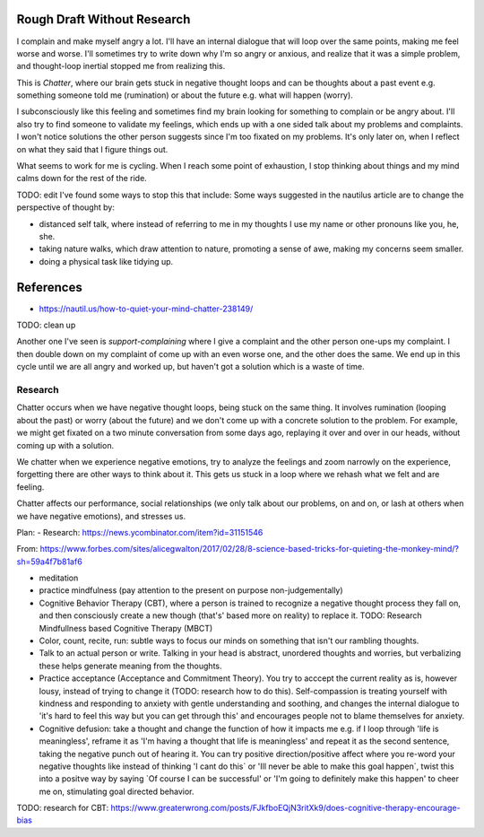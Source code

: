 Rough Draft Without Research
============================

I complain and make myself angry a lot. I'll have an internal dialogue that will
loop over the same points, making me feel worse and worse. I'll sometimes try to
write down why I'm so angry or anxious, and realize that it was a simple
problem, and thought-loop inertial stopped me from realizing this.

This is `Chatter`, where our brain gets stuck in negative thought loops and can
be thoughts about a past event e.g. something someone told me (rumination) or
about the future e.g. what will happen (worry).

I subconsciously like this feeling and sometimes find my brain looking for
something to complain or be angry about. I'll also try to find someone to
validate my feelings, which ends up with a one sided talk about my problems and
complaints. I won't notice solutions the other person suggests since I'm too
fixated on my problems. It's only later on, when I reflect on what they said
that I figure things out.

What seems to work for me is cycling. When I reach some point of exhaustion, I
stop thinking about things and my mind calms down for the rest of the ride.


TODO: edit
I've found some ways to stop this that include:
Some ways suggested in the nautilus article are to change the perspective of
thought by:

- distanced self talk, where instead of referring to me in my thoughts I use my
  name or other pronouns like you, he, she.
- taking nature walks, which draw attention to nature, promoting a sense of awe,
  making my concerns seem smaller.
- doing a physical task like tidying up.

References
==========
- https://nautil.us/how-to-quiet-your-mind-chatter-238149/

TODO: clean up

Another one I've seen is `support-complaining` where I give a complaint and the
other person one-ups my complaint. I then double down on my complaint of come up
with an even worse one, and the other does  the same. We end up in this cycle
until we are all angry and worked up, but haven't got a solution which is a
waste of time.


Research
--------

Chatter occurs when we have negative thought loops, being stuck on the same
thing. It involves rumination (looping about the past) or worry (about the
future) and we don't come up with a concrete solution to the problem. For
example, we might get fixated on a two minute conversation from some days ago,
replaying it over and over in our heads, without coming up with a solution.

We chatter when we experience negative emotions, try to analyze the feelings and
zoom narrowly on the experience, forgetting there are other ways to think about
it. This gets us stuck in a loop where we rehash what we felt and are feeling.

Chatter affects our performance, social relationships (we only talk about our
problems, on and on, or lash at others when we have negative emotions), and
stresses us.








Plan:
- Research: https://news.ycombinator.com/item?id=31151546


From: https://www.forbes.com/sites/alicegwalton/2017/02/28/8-science-based-tricks-for-quieting-the-monkey-mind/?sh=59a4f7b81af6

- meditation
- practice mindfulness (pay attention to the present on purpose
  non-judgementally)
- Cognitive Behavior Therapy (CBT), where a person is trained to recognize a
  negative thought process they fall on, and then consciously create a new
  though (that's' based more on reality) to replace it.
  TODO: Research  Mindfullness based Cognitive Therapy (MBCT)
- Color, count, recite, run: subtle ways to focus our minds on something that
  isn't our rambling thoughts.
- Talk to an actual person or write. Talking in your head is abstract, unordered
  thoughts and worries, but verbalizing these helps generate meaning from the
  thoughts. 
- Practice acceptance (Acceptance and Commitment Theory). You try to acccept the
  current reality as is, however lousy, instead of trying to change it (TODO:
  research how to do this). Self-compassion is treating yourself with kindness
  and responding to anxiety with gentle understanding and soothing, and changes
  the internal dialogue to 'it's hard to feel this way but you can get through
  this' and encourages people not to blame themselves for anxiety.
- Cognitive defusion: take a thought and change the function of how it impacts
  me e.g. if I loop through 'life is meaningless', reframe it as 'I'm having a
  thought that life is meaningless' and repeat it as the second sentence, taking
  the negative punch out of hearing it. You can try positive direction/positive
  affect where you re-word your negative thoughts like instead of thinking 'I
  cant do this` or 'Ill never be able to make this goal happen`, twist this into
  a positve way by saying `Of course I can be successful' or 'I'm going to
  definitely make this happen' to cheer me on, stimulating goal directed
  behavior.

TODO: research for CBT: https://www.greaterwrong.com/posts/FJkfboEQjN3ritXk9/does-cognitive-therapy-encourage-bias
